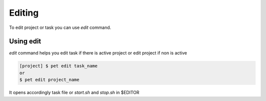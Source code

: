=======
Editing
=======

To edit project or task you can use *edit* command.

Using edit
==========

*edit* command helps you edit task if there is active project
or edit project if non is active

.. code::

    [project] $ pet edit task_name
    or
    $ pet edit project_name

It opens accordingly task file or `start.sh` and `stop.sh` in $EDITOR
